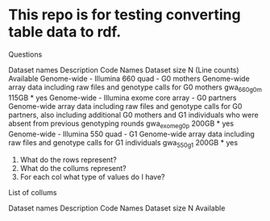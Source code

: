 * This repo is for testing converting table data to rdf.

Questions

Dataset names	Description	Code Names	Dataset size	N (Line counts)	Available
Genome-wide - Illumina 660 quad - G0 mothers	Genome-wide array data including raw files and genotype calls for G0 mothers	gwa_660_g0m	115GB	*	yes
Genome-wide - Illumina exome core array - G0 partners	Genome-wide array data including raw files and genotype calls for G0 partners, also including additional G0 mothers and G1 individuals who were absent from previous genotyping rounds	gwa_exome_g0p	200GB	*	yes
Genome-wide - Illumina 550 quad - G1	Genome-wide array data including raw files and genotype calls for G1 individuals	gwa_550_g1	200GB	*	yes


1. What do the rows represent?
2. What do the collums represent?
3. For each col what type of values do I have?

List of collums

Dataset names
Description
Code Names
Dataset size
N
Available


